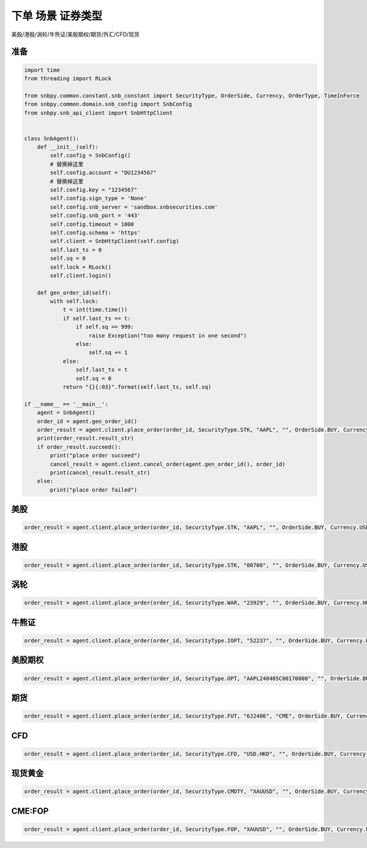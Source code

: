 .. _example-place-order-1-label:

下单 场景 证券类型
====================================================================================

美股/港股/涡轮/牛熊证/美股期权/期货/外汇/CFD/现货


准备
------------------------------------------------------------------------------------

.. code-block:: python

    import time
    from threading import RLock
    
    from snbpy.common.constant.snb_constant import SecurityType, OrderSide, Currency, OrderType, TimeInForce
    from snbpy.common.domain.snb_config import SnbConfig
    from snbpy.snb_api_client import SnbHttpClient


    class SnbAgent():
        def __init__(self):
            self.config = SnbConfig()
            # 替换掉这里
            self.config.account = "DU1234567"
            # 替换掉这里
            self.config.key = "1234567"
            self.config.sign_type = 'None'
            self.config.snb_server = 'sandbox.snbsecurities.com'
            self.config.snb_port = '443'
            self.config.timeout = 1000
            self.config.schema = 'https'
            self.client = SnbHttpClient(self.config)
            self.last_ts = 0
            self.sq = 0
            self.lock = RLock()
            self.client.login()
    
        def gen_order_id(self):
            with self.lock:
                t = int(time.time())
                if self.last_ts == t:
                    if self.sq == 999:
                        raise Exception("too many request in one second")
                    else:
                        self.sq += 1
                else:
                    self.last_ts = t
                    self.sq = 0
                return "{}{:03}".format(self.last_ts, self.sq)

    if __name__ == '__main__':
        agent = SnbAgent()
        order_id = agent.gen_order_id()
        order_result = agent.client.place_order(order_id, SecurityType.STK, "AAPL", "", OrderSide.BUY, Currency.USD, 1, 180, OrderType.LIMIT, TimeInForce.DAY, True)
        print(order_result.result_str)
        if order_result.succeed():
            print("place order succeed")
            cancel_result = agent.client.cancel_order(agent.gen_order_id(), order_id)
            print(cancel_result.result_str)
        else:
            print("place order failed")

美股
------------------------------------------------------------------------------------

.. code-block:: python

    order_result = agent.client.place_order(order_id, SecurityType.STK, "AAPL", "", OrderSide.BUY, Currency.USD, 1, 180, OrderType.LIMIT, TimeInForce.DAY, True)


港股
------------------------------------------------------------------------------------

.. code-block:: python

    order_result = agent.client.place_order(order_id, SecurityType.STK, "00700", "", OrderSide.BUY, Currency.USD, 100, 180, OrderType.LIMIT, TimeInForce.DAY, True)

涡轮
------------------------------------------------------------------------------------

.. code-block:: python

    order_result = agent.client.place_order(order_id, SecurityType.WAR, "23929", "", OrderSide.BUY, Currency.HKD, 10000, 0.10, OrderType.LIMIT, TimeInForce.DAY, True)

牛熊证
------------------------------------------------------------------------------------

.. code-block:: python

    order_result = agent.client.place_order(order_id, SecurityType.IOPT, "52237", "", OrderSide.BUY, Currency.HKD, 10000, 0.040, OrderType.LIMIT, TimeInForce.DAY, True)

美股期权
------------------------------------------------------------------------------------

.. code-block:: python

    order_result = agent.client.place_order(order_id, SecurityType.OPT, "AAPL240405C00170000", "", OrderSide.BUY, Currency.USD, 1, 0.9, OrderType.LIMIT, TimeInForce.DAY, True)

期货
------------------------------------------------------------------------------------

.. code-block:: python

    order_result = agent.client.place_order(order_id, SecurityType.FUT, "6J2406", "CME", OrderSide.BUY, Currency.USD, 1, 0.006, OrderType.LIMIT, TimeInForce.DAY, True)

CFD
------------------------------------------------------------------------------------

.. code-block:: python

    order_result = agent.client.place_order(order_id, SecurityType.CFD, "USD.HKD", "", OrderSide.BUY, Currency.USD, 1, 7, OrderType.LIMIT, TimeInForce.DAY, True)

现货黄金
------------------------------------------------------------------------------------

.. code-block:: python

    order_result = agent.client.place_order(order_id, SecurityType.CMDTY, "XAUUSD", "", OrderSide.BUY, Currency.USD, 1, 1800, OrderType.LIMIT, TimeInForce.DAY, True)


CME:FOP
------------------------------------------------------------------------------------

.. code-block:: python

    order_result = agent.client.place_order(order_id, SecurityType.FOP, "XAUUSD", "", OrderSide.BUY, Currency.USD, 1, 1800, OrderType.LIMIT, TimeInForce.DAY, True)

    